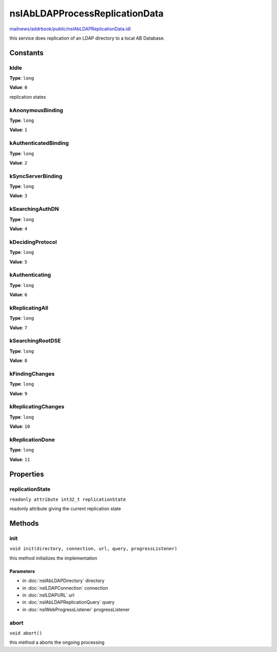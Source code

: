 ===============================
nsIAbLDAPProcessReplicationData
===============================

`mailnews/addrbook/public/nsIAbLDAPReplicationData.idl <https://hg.mozilla.org/comm-central/file/tip/mailnews/addrbook/public/nsIAbLDAPReplicationData.idl>`_

this service does replication of an LDAP directory to a local AB Database.

Constants
=========

kIdle
-----

**Type**: ``long``

**Value**: ``0``

replication states

kAnonymousBinding
-----------------

**Type**: ``long``

**Value**: ``1``


kAuthenticatedBinding
---------------------

**Type**: ``long``

**Value**: ``2``


kSyncServerBinding
------------------

**Type**: ``long``

**Value**: ``3``


kSearchingAuthDN
----------------

**Type**: ``long``

**Value**: ``4``


kDecidingProtocol
-----------------

**Type**: ``long``

**Value**: ``5``


kAuthenticating
---------------

**Type**: ``long``

**Value**: ``6``


kReplicatingAll
---------------

**Type**: ``long``

**Value**: ``7``


kSearchingRootDSE
-----------------

**Type**: ``long``

**Value**: ``8``


kFindingChanges
---------------

**Type**: ``long``

**Value**: ``9``


kReplicatingChanges
-------------------

**Type**: ``long``

**Value**: ``10``


kReplicationDone
----------------

**Type**: ``long``

**Value**: ``11``


Properties
==========

replicationState
----------------

``readonly attribute int32_t replicationState``

readonly attribute giving the current replication state

Methods
=======

init
----

``void init(directory, connection, url, query, progressListener)``

this method initializes the implementation

Parameters
^^^^^^^^^^

* in :doc:`nsIAbLDAPDirectory` directory
* in :doc:`nsILDAPConnection` connection
* in :doc:`nsILDAPURL` url
* in :doc:`nsIAbLDAPReplicationQuery` query
* in :doc:`nsIWebProgressListener` progressListener

abort
-----

``void abort()``

this method a aborts the ongoing processing

